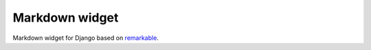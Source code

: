 Markdown widget
~~~~~~~~~~~~~~~
Markdown widget for Django based on `remarkable
<https://github.com/jonschlinkert/remarkable>`_.
